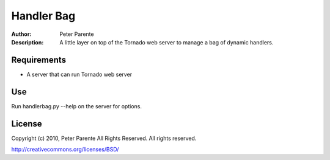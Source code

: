 ===========
Handler Bag
===========

:Author: Peter Parente
:Description: A little layer on top of the Tornado web server to manage a bag of dynamic handlers.

Requirements
============

* A server that can run Tornado web server

Use
===

Run handlerbag.py --help on the server for options.

License
=======

Copyright (c) 2010, Peter Parente All Rights Reserved.
All rights reserved.

http://creativecommons.org/licenses/BSD/
